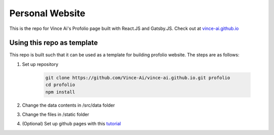 Personal Website
================

This is the repo for Vince Ai's Profolio page built with React.JS and Gatsby.JS. Check out at `vince-ai.github.io <https://vince-ai.github.io>`_



Using this repo as template
---------------------------

This repo is built such that it can be used as a template for building profolio website. The steps are as follows:

#. Set up repository

    .. code:: bash

        git clone https://github.com/Vince-Ai/vince-ai.github.io.git profolio
        cd profolio
        npm install

#. Change the data contents in /src/data folder
#. Change the files in /static folder
#. (Optional) Set up github pages with this `tutorial <https://www.gatsbyjs.com/docs/how-to/previews-deploys-hosting/how-gatsby-works-with-github-pages/>`_


